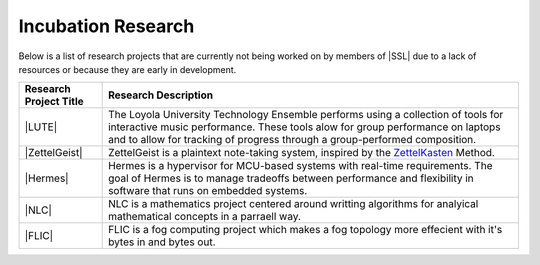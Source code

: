 Incubation Research
^^^^^^^^^^^^^^^^^^^
Below is a list of research projects that are currently not being worked on by members of |SSL| due to a lack of resources or because they are early in development.


.. list-table::
   :widths: 10 50
   :header-rows: 1
   :align: center

   *
        - Research Project Title
        - Research Description

   *
        - |LUTE|
        - The Loyola University Technology Ensemble performs using a collection of tools for interactive music performance. These tools alow for group performance on laptops and to allow for tracking of progress through a group-performed composition.

   *
        - |ZettelGeist|
        - ZettelGeist is a plaintext note-taking system, inspired by the `ZettelKasten <https://zettelkasten.de/>`__ Method.

   *
        - |Hermes|
        - Hermes is a hypervisor for MCU-based systems with real-time requirements. The goal of Hermes is to manage tradeoffs between performance and flexibility in software that runs on embedded systems.

   *
        - |NLC|
        - NLC is a mathematics project centered around writting algorithms for analyical mathematical concepts in a parraell way.

   *
        - |FLIC|
        - FLIC is a fog computing project which makes a fog topology more effecient with it's bytes in and bytes out.
